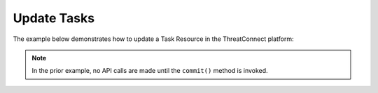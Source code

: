 Update Tasks
------------

The example below demonstrates how to update a Task Resource in the ThreatConnect platform:

.. code-block:: python
    :linenos:
    :emphasize-lines: 8-11,37-38

    ...

    tc = ThreatConnect(api_access_id, api_secret_key, api_default_org, api_base_url)

    # instantiate Tasks object
    tasks = tc.tasks()

    # create a new Task object with an updated name
    task = tasks.add('Updated Task')
    # set the ID of the new Task to the ID of the existing Task you want to update
    task# you can update the Task metadata as described here: https://docs.threatconnect.com/en/latest/python/python_sdk.html#group-metadata
        # update the Task
        task.commit()
    except RuntimeError as e:
        print('Error: {0}'.format(e))
        sys.exit(1)

.. note:: In the prior example, no API calls are made until the ``commit()`` method is invoked.
